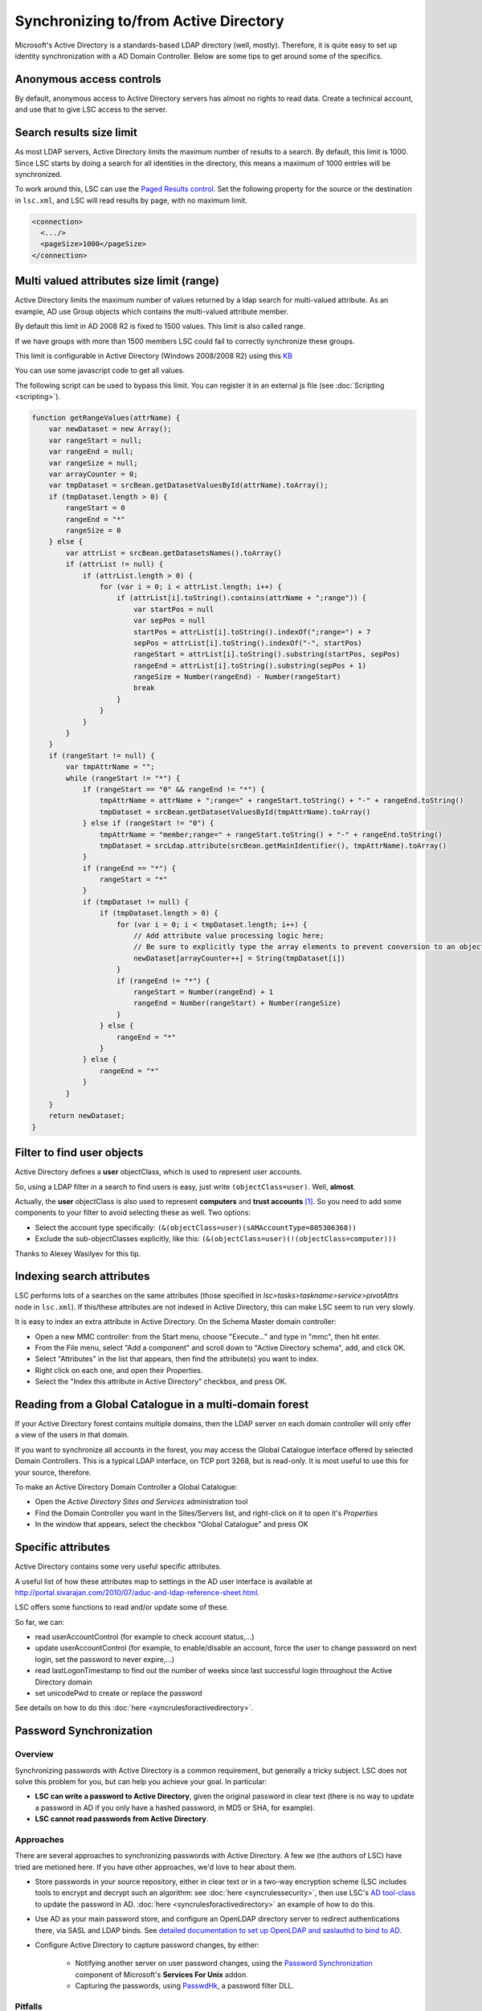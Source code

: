 **************************************
Synchronizing to/from Active Directory
**************************************

Microsoft's Active Directory is a standards-based LDAP directory (well, mostly). Therefore, it is quite easy to set up identity synchronization with a AD Domain Controller. Below are some tips to get around some of the specifics.

Anonymous access controls
=========================

By default, anonymous access to Active Directory servers has almost no rights to read data. Create a technical account, and use that to give LSC access to the server.

Search results size limit
=========================

As most LDAP servers, Active Directory limits the maximum number of results to a search. By default, this limit is 1000. Since LSC starts by doing a search for all identities in the directory, this means a maximum of 1000 entries will be synchronized.

To work around this, LSC can use the `Paged Results control <http://www.ietf.org/rfc/rfc2696>`__. Set the following property for the source or the destination in ``lsc.xml``, and LSC will read results by page, with no maximum limit.

.. code-block:: XML

    <connection>
      <.../>
      <pageSize>1000</pageSize>
    </connection>

Multi valued attributes size limit (range)
==========================================

Active Directory limits the maximum number of values returned by a ldap search for multi-valued attribute. As an example, AD use Group objects which contains the multi-valued attribute member. 

By default this limit in AD 2008 R2 is fixed to 1500 values. This limit is also called range.

If we have groups with more than 1500 members LSC could fail to correctly synchronize these groups.

This limit is configurable in Active Directory (Windows 2008/2008 R2) using this `KB <http://support.microsoft.com/kb/2009267>`__

You can use some javascript code to get all values.

The following script can be used to bypass this limit. You can register it in an external js file (see :doc:`Scripting <scripting>`).

.. code-block:: js

    function getRangeValues(attrName) {
        var newDataset = new Array();
        var rangeStart = null;
        var rangeEnd = null;
        var rangeSize = null;
        var arrayCounter = 0;
        var tmpDataset = srcBean.getDatasetValuesById(attrName).toArray();
        if (tmpDataset.length > 0) {
            rangeStart = 0
            rangeEnd = "*"
            rangeSize = 0
        } else {
            var attrList = srcBean.getDatasetsNames().toArray()
            if (attrList != null) {
                if (attrList.length > 0) {
                    for (var i = 0; i < attrList.length; i++) {
                        if (attrList[i].toString().contains(attrName + ";range")) {
                            var startPos = null
                            var sepPos = null
                            startPos = attrList[i].toString().indexOf(";range=") + 7
                            sepPos = attrList[i].toString().indexOf("-", startPos)
                            rangeStart = attrList[i].toString().substring(startPos, sepPos)
                            rangeEnd = attrList[i].toString().substring(sepPos + 1)
                            rangeSize = Number(rangeEnd) - Number(rangeStart)
                            break
                        }
                    }
                }
            }
        }
        if (rangeStart != null) {
            var tmpAttrName = "";
            while (rangeStart != "*") {
                if (rangeStart == "0" && rangeEnd != "*") {
                    tmpAttrName = attrName + ";range=" + rangeStart.toString() + "-" + rangeEnd.toString()
                    tmpDataset = srcBean.getDatasetValuesById(tmpAttrName).toArray()
                } else if (rangeStart != "0") {
                    tmpAttrName = "member;range=" + rangeStart.toString() + "-" + rangeEnd.toString()
                    tmpDataset = srcLdap.attribute(srcBean.getMainIdentifier(), tmpAttrName).toArray()
                }
                if (rangeEnd == "*") {
                    rangeStart = "*"
                }
                if (tmpDataset != null) {
                    if (tmpDataset.length > 0) {
                        for (var i = 0; i < tmpDataset.length; i++) {
                            // Add attribute value processing logic here;
                            // Be sure to explicitly type the array elements to prevent conversion to an object array;
                            newDataset[arrayCounter++] = String(tmpDataset[i])
                        }
                        if (rangeEnd != "*") {
                            rangeStart = Number(rangeEnd) + 1
                            rangeEnd = Number(rangeStart) + Number(rangeSize)
                        }
                    } else {
                        rangeEnd = "*"
                    }
                } else {
                    rangeEnd = "*"
                }
            }
        }
        return newDataset;
    }



Filter to find user objects
===========================

Active Directory defines a **user** objectClass, which is used to represent user accounts.

So, using a LDAP filter in a search to find users is easy, just write ``(objectClass=user)``. Well, **almost**.

Actually, the **user** objectClass is also used to represent **computers** and **trust accounts** [#f1]_. So you need to add some components to your filter to avoid selecting these as well. Two options:

- Select the account type specifically: ``(&(objectClass=user)(sAMAccountType=805306368))``
- Exclude the sub-objectClasses explicitly, like this: ``(&(objectClass=user)(!(objectClass=computer)))``

Thanks to Alexey Wasilyev for this tip.

Indexing search attributes
==========================

LSC performs lots of a searches on the same attributes (those specified in *lsc>tasks>taskname>service>pivotAttrs* node in ``lsc.xml``). If this/these attributes are not indexed in Active Directory, this can make LSC seem to run very slowly.

It is easy to index an extra attribute in Active Directory. On the Schema Master domain controller:

- Open a new MMC controller: from the Start menu, choose "Execute..." and type in "mmc", then hit enter.
- From the File menu, select "Add a component" and scroll down to "Active Directory schema", add, and click OK.
- Select "Attributes" in the list that appears, then find the attribute(s) you want to index.
- Right click on each one, and open their Properties.
- Select the "Index this attribute in Active Directory" checkbox, and press OK.

Reading from a Global Catalogue in a multi-domain forest
========================================================

If your Active Directory forest contains multiple domains, then the LDAP server on each domain controller will only offer a view of the users in that domain.

If you want to synchronize all accounts in the forest, you may access the Global Catalogue interface offered by selected Domain Controllers. This is a typical LDAP interface, on TCP port 3268, but is read-only. It is most useful to use this for your source, therefore.

To make an Active Directory Domain Controller a Global Catalogue:

- Open the *Active Directory Sites and Services* administration tool
- Find the Domain Controller you want in the Sites/Servers list, and right-click on it to open it's *Properties*
- In the window that appears, select the checkbox "Global Catalogue" and press OK

Specific attributes
===================

Active Directory contains some very useful specific attributes.

A useful list of how these attributes map to settings in the AD user interface is available at `http://portal.sivarajan.com/2010/07/aduc-and-ldap-reference-sheet.html <http://portal.sivarajan.com/2010/07/aduc-and-ldap-reference-sheet.html>`__.

LSC offers some functions to read and/or update some of these.

So far, we can:

* read userAccountControl (for example to check account status,...)
* update userAccountControl (for example, to enable/disable an account, force the user to change password on next login, set the password to never expire,...)
* read lastLogonTimestamp to find out the number of weeks since last successful login throughout the Active Directory domain
* set unicodePwd to create or replace the password

See details on how to do this :doc:`here <syncrulesforactivedirectory>`.

Password Synchronization
========================

Overview
--------

Synchronizing passwords with Active Directory is a common requirement, but generally a tricky subject. LSC does not solve this problem for you, but can help you achieve your goal. In particular:

* **LSC can write a password to Active Directory**, given the original password in clear text (there is no way to update a password in AD if you only have a hashed password, in MD5 or SHA, for example).

* **LSC cannot read passwords from Active Directory**.

Approaches
----------

There are several approaches to synchronizing passwords with Active Directory. A few we (the authors of LSC) have tried are metioned here. If you have other approaches, we'd love to hear about them.

- Store passwords in your source repository, either in clear text or in a two-way encryption scheme (LSC includes tools to encrypt and decrypt such an algorithm: see :doc:`here <syncrulessecurity>`, then use LSC's `AD tool-class <http://lsc-project.org/javadoc/latest/org/lsc/utils/directory/AD.html#getUnicodePwd(java.lang.String)>`__ to update the password in AD. :doc:`here <syncrulesforactivedirectory>` an example of how to do this.
- Use AD as your main password store, and configure an OpenLDAP directory server to redirect authentications there, via SASL and LDAP binds. See `detailed documentation to set up OpenLDAP and saslauthd to bind to AD <https://www.ltb-project.org/documentation/sasl_delegation.html>`__.
- Configure Active Directory to capture password changes, by either:

   - Notifying another server on user password changes, using the `Password Synchronization <http://technet.microsoft.com/en-us/library/cc727636(WS.10).aspx>`__ component of Microsoft's **Services For Unix** addon.
   - Capturing the passwords, using `PasswdHk <http://passwdhk.sourceforge.net/>`__, a password filter DLL.

Pitfalls
--------

Active Directory is, er, a little peculiar in it's handling of password changes. Here are some hints, to avoid being bitten by it's weird behaviour, like we have been :-)

**Old password remains valid for an hour**

As of Windows Server 2003 SP1, once you've changed a user's password, the old password remains valid for an hour after the change. In effect, this means you can use both a user' old password and the users' new password to log in for one hour!

**New password accepted in LDAP modify operation but not really accepted**

In some cases (particularly with passwords containing special characters, such as non ASCII characters), Active Directory will accept a password update operation and return a "Success (0)" result for the LDAP modify operation, BUT the new password will not be useable.

For this reason, we recommend to always check that a succesful BIND operation can be performed on the Active Directory with the new password after changing it. You can use the :doc:`canBind* functions <syncrulesforldap>` to do this.

Non-standard object classes
===========================

Active Directory does not respect the **inetOrgPerson** objectClass definition, as specified in `RFC 2798 <http://tools.ietf.org/html/rfc2798>`__.  An explanation is provided below.

LSC version 2.X can synchronize to and from Active Directory despite of this.

The objectClass inheritance path defined in `RFC 2798 <http://tools.ietf.org/html/rfc2798>`__ is as follows:

  * top

    * person

      * organizationalPerson 

        * inetOrgPerson

However, in Active Directory, an extra objectClass, named **user** is inserted in this path:

  * top

    * person

      * organizationalPerson 

        * **user**

          * inetOrgPerson

This is documented by Microsoft in the `Active Directory Schema documentation <http://msdn.microsoft.com/en-us/library/ms682282(VS.85).aspx>`__.



.. rubric:: Footnotes

.. [#f1] See `SAM-Account-Type Attribute description <http://msdn.microsoft.com/en-us/library/ms679637(v=VS.85).aspx>`__.
